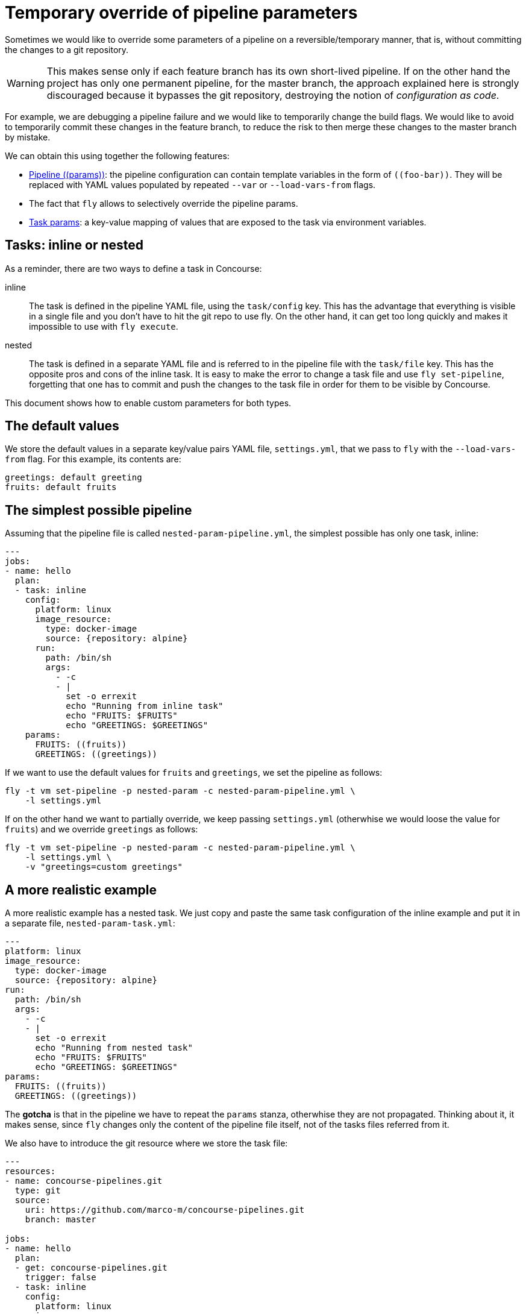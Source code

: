 = Temporary override of pipeline parameters
:icons: font

Sometimes we would like to override some parameters of a pipeline on a reversible/temporary manner, that is, without committing the changes to a git repository.

WARNING: This makes sense only if each feature branch has its own short-lived pipeline. If on the other hand the project has only one permanent pipeline, for the master branch, the approach explained here is strongly discouraged because it bypasses the git repository, destroying the notion of _configuration as code_.

For example, we are debugging a pipeline failure and we would like to temporarily change the build flags. We would like to avoid to temporarily commit these changes in the feature branch, to reduce the risk to then merge these changes to the master branch by mistake.

We can obtain this using together the following features:

* https://concourse-ci.org/setting-pipelines.html#pipeline-params[Pipeline \((params))]: the pipeline configuration can contain template variables in the form of `\((foo-bar))`. They will be replaced with YAML values populated by repeated `--var` or `--load-vars-from` flags.
* The fact that `fly` allows to selectively override the pipeline params.
* https://concourse-ci.org/tasks.html#task-params[Task params]: a key-value mapping of values that are exposed to the task via environment variables.

== Tasks: inline or nested

As a reminder, there are two ways to define a task in Concourse:

inline:: The task is defined in the pipeline YAML file, using the `task/config` key. This has the advantage that everything is visible in a single file and you don't have to hit the git repo to use fly. On the other hand, it can get too long quickly and makes it impossible to use with `fly execute`.
nested:: The task is defined in a separate YAML file and is referred to in the pipeline file with the `task/file` key. This has the opposite pros and cons of the inline task. It is easy to make the error to change a task file and use `fly set-pipeline`, forgetting that one has to commit and push the changes to the task file in order for them to be visible by Concourse.

This document shows how to enable custom parameters for both types.

== The default values

We store the default values in a separate key/value pairs YAML file, `settings.yml`, that we pass to `fly` with the `--load-vars-from` flag. For this example, its contents are:

```YAML
greetings: default greeting
fruits: default fruits
```

== The simplest possible pipeline

Assuming that the pipeline file is called `nested-param-pipeline.yml`, the simplest possible has only one task, inline:

```YAML
---
jobs:
- name: hello
  plan:
  - task: inline
    config:
      platform: linux
      image_resource:
        type: docker-image
        source: {repository: alpine}
      run:
        path: /bin/sh
        args:
          - -c
          - |
            set -o errexit
            echo "Running from inline task"
            echo "FRUITS: $FRUITS"
            echo "GREETINGS: $GREETINGS"
    params:
      FRUITS: ((fruits))
      GREETINGS: ((greetings))
```

If we want to use the default values for `((fruits))` and `((greetings))`, we set the pipeline as follows:

```
fly -t vm set-pipeline -p nested-param -c nested-param-pipeline.yml \
    -l settings.yml
```

If on the other hand we want to partially override, we keep passing `settings.yml` (otherwhise we would loose the value for `((fruits))`) and we override `((greetings))` as follows:

```
fly -t vm set-pipeline -p nested-param -c nested-param-pipeline.yml \
    -l settings.yml \
    -v "greetings=custom greetings"
```

== A more realistic example

A more realistic example has a nested task. We just copy and paste the same task configuration of the inline example and put it in a separate file, `nested-param-task.yml`:

```YAML
---
platform: linux
image_resource:
  type: docker-image
  source: {repository: alpine}
run:
  path: /bin/sh
  args:
    - -c
    - |
      set -o errexit
      echo "Running from nested task"
      echo "FRUITS: $FRUITS"
      echo "GREETINGS: $GREETINGS"
params:
  FRUITS: ((fruits))
  GREETINGS: ((greetings))
```

The *gotcha* is that in the pipeline we have to repeat the `params` stanza, otherwhise they are not propagated. Thinking about it, it makes sense, since `fly` changes only the content of the pipeline file itself, not of the tasks files referred from it.

We also have to introduce the git resource where we store the task file:

```YAML
---
resources:
- name: concourse-pipelines.git
  type: git
  source:
    uri: https://github.com/marco-m/concourse-pipelines.git
    branch: master

jobs:
- name: hello
  plan:
  - get: concourse-pipelines.git
    trigger: false
  - task: inline
    config:
      platform: linux
      image_resource:
        type: docker-image
        source: {repository: alpine}
      run:
        path: /bin/sh
        args:
          - -c
          - |
            set -o errexit
            echo "Running from inline task"
            echo "FRUITS: $FRUITS"
            echo "GREETINGS: $GREETINGS"
    params:
      FRUITS: ((fruits))
      GREETINGS: ((greetings))
  - task: nested
    file: concourse-pipelines.git/nested-param/nested-param-task.yml
    params:
      FRUITS: ((fruits))
      GREETINGS: ((greetings))

```

=== Final run with default value

The sequence

```
fly -t vm set-pipeline -p nested-param -c nested-param-pipeline.yml \
    -l settings.yml
fly -t vm unpause-pipeline -p nested-param
fly -t vm trigger-job -j nested-param/hello -w
```

Will print:

```
Running from inline task
FRUITS: default fruits
GREETINGS: default fruits

Running from nested task
FRUITS: default fruits
GREETINGS: default fruits
```

=== Final run with custom temporary value

The sequence

```
fly -t vm set-pipeline -p nested-param -c nested-param-pipeline.yml \
    -l settings.yml \
    -v "greetings=custom greetings"
fly -t vm unpause-pipeline -p nested-param
fly -t vm trigger-job -j nested-param/hello -w
```

Will print:

```
Running from inline task
FRUITS: default fruits
GREETINGS: custom greetings

Running from nested task
FRUITS: default fruits
GREETINGS: custom greetings
```

== How long will the _temporary_ override last ?

Once we override the value of `greetings`, for how long will the override last ?

It will last until a new `fly set-pipeline` with the default values will be called, so this _temporary_ can actually last a long time!

Note that the override will survive also if we push a commit that changes the pipeline file! The reason is not specific to the technique explained here, it is related to the fact that each change to a pipeline file must be declared to Concourse via `fly set-pipeline`. This can be confusing, since on the other hand, changes to task or script files will be picked up without intervention. Said in another way, Concourse currently (January 2019) doesn't support loading the pipeline file from a repository, as opposed to, for example, `.travis.yml`.

To know more about this topic, have a look at https://www.orsolabs.com/post/bootstrapping-concourse-pipelines/[Boostrapping Concourse pipelines].

== Source code

The full source code is available in the https://github.com/marco-m/concourse-pipelines/tree/master/nested-param[concourse-pipelines] repository.

== WRITEME

More in general, how to change params/env vars with fly. For example show fly execute and env vars.
